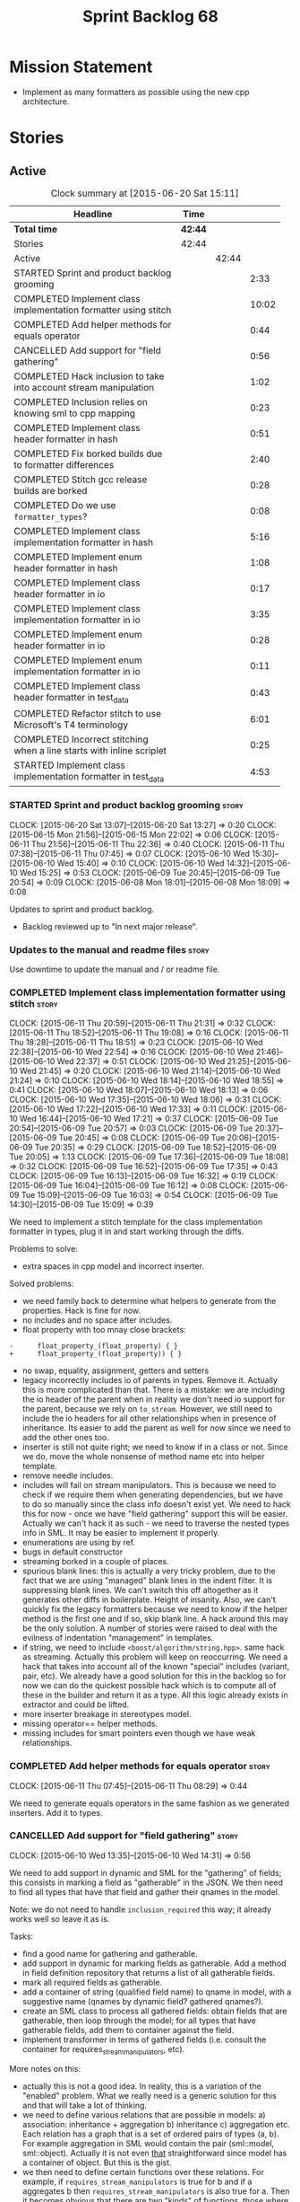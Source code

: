 #+title: Sprint Backlog 68
#+options: date:nil toc:nil author:nil num:nil
#+todo: STARTED | COMPLETED CANCELLED POSTPONED
#+tags: { story(s) spike(p) }

* Mission Statement

- Implement as many formatters as possible using the new cpp
  architecture.

* Stories

** Active

#+begin: clocktable :maxlevel 3 :scope subtree :indent nil :emphasize nil :scope file :narrow 75
#+CAPTION: Clock summary at [2015-06-20 Sat 15:11]
| <75>                                                                        |         |       |       |
| Headline                                                                    | Time    |       |       |
|-----------------------------------------------------------------------------+---------+-------+-------|
| *Total time*                                                                | *42:44* |       |       |
|-----------------------------------------------------------------------------+---------+-------+-------|
| Stories                                                                     | 42:44   |       |       |
| Active                                                                      |         | 42:44 |       |
| STARTED Sprint and product backlog grooming                                 |         |       |  2:33 |
| COMPLETED Implement class implementation formatter using stitch             |         |       | 10:02 |
| COMPLETED Add helper methods for equals operator                            |         |       |  0:44 |
| CANCELLED Add support for "field gathering"                                 |         |       |  0:56 |
| COMPLETED Hack inclusion to take into account stream manipulation           |         |       |  1:02 |
| COMPLETED Inclusion relies on knowing sml to cpp mapping                    |         |       |  0:23 |
| COMPLETED Implement class header formatter in hash                          |         |       |  0:51 |
| COMPLETED Fix borked builds due to formatter differences                    |         |       |  2:40 |
| COMPLETED Stitch gcc release builds are borked                              |         |       |  0:28 |
| COMPLETED Do we use =formatter_types=?                                      |         |       |  0:08 |
| COMPLETED Implement class implementation formatter in hash                  |         |       |  5:16 |
| COMPLETED Implement enum header formatter in hash                           |         |       |  1:08 |
| COMPLETED Implement class header formatter in io                            |         |       |  0:17 |
| COMPLETED Implement class implementation formatter in io                    |         |       |  3:35 |
| COMPLETED Implement enum header formatter in io                             |         |       |  0:28 |
| COMPLETED Implement enum implementation formatter in io                     |         |       |  0:11 |
| COMPLETED Implement class header formatter in test_data                     |         |       |  0:43 |
| COMPLETED Refactor stitch to use Microsoft's T4 terminology                 |         |       |  6:01 |
| COMPLETED Incorrect stitching when a line starts with inline scriplet       |         |       |  0:25 |
| STARTED Implement class implementation formatter in test_data               |         |       |  4:53 |
#+end:

*** STARTED Sprint and product backlog grooming                       :story:
    CLOCK: [2015-06-20 Sat 13:07]--[2015-06-20 Sat 13:27] =>  0:20
    CLOCK: [2015-06-15 Mon 21:56]--[2015-06-15 Mon 22:02] =>  0:06
    CLOCK: [2015-06-11 Thu 21:56]--[2015-06-11 Thu 22:36] =>  0:40
    CLOCK: [2015-06-11 Thu 07:38]--[2015-06-11 Thu 07:45] =>  0:07
    CLOCK: [2015-06-10 Wed 15:30]--[2015-06-10 Wed 15:40] =>  0:10
    CLOCK: [2015-06-10 Wed 14:32]--[2015-06-10 Wed 15:25] =>  0:53
    CLOCK: [2015-06-09 Tue 20:45]--[2015-06-09 Tue 20:54] =>  0:09
    CLOCK: [2015-06-08 Mon 18:01]--[2015-06-08 Mon 18:09] =>  0:08

Updates to sprint and product backlog.

- Backlog reviewed up to "In next major release".

*** Updates to the manual and readme files                            :story:

Use downtime to update the manual and / or readme file.

*** COMPLETED Implement class implementation formatter using stitch   :story:
    CLOSED: [2015-06-11 Thu 21:31]
    CLOCK: [2015-06-11 Thu 20:59]--[2015-06-11 Thu 21:31] =>  0:32
    CLOCK: [2015-06-11 Thu 18:52]--[2015-06-11 Thu 19:08] =>  0:16
    CLOCK: [2015-06-11 Thu 18:28]--[2015-06-11 Thu 18:51] =>  0:23
    CLOCK: [2015-06-10 Wed 22:38]--[2015-06-10 Wed 22:54] =>  0:16
    CLOCK: [2015-06-10 Wed 21:46]--[2015-06-10 Wed 22:37] =>  0:51
    CLOCK: [2015-06-10 Wed 21:25]--[2015-06-10 Wed 21:45] =>  0:20
    CLOCK: [2015-06-10 Wed 21:14]--[2015-06-10 Wed 21:24] =>  0:10
    CLOCK: [2015-06-10 Wed 18:14]--[2015-06-10 Wed 18:55] =>  0:41
    CLOCK: [2015-06-10 Wed 18:07]--[2015-06-10 Wed 18:13] =>  0:06
    CLOCK: [2015-06-10 Wed 17:35]--[2015-06-10 Wed 18:06] =>  0:31
    CLOCK: [2015-06-10 Wed 17:22]--[2015-06-10 Wed 17:33] =>  0:11
    CLOCK: [2015-06-10 Wed 16:44]--[2015-06-10 Wed 17:21] =>  0:37
    CLOCK: [2015-06-09 Tue 20:54]--[2015-06-09 Tue 20:57] =>  0:03
    CLOCK: [2015-06-09 Tue 20:37]--[2015-06-09 Tue 20:45] =>  0:08
    CLOCK: [2015-06-09 Tue 20:06]--[2015-06-09 Tue 20:35] =>  0:29
    CLOCK: [2015-06-09 Tue 18:52]--[2015-06-09 Tue 20:05] =>  1:13
    CLOCK: [2015-06-09 Tue 17:36]--[2015-06-09 Tue 18:08] =>  0:32
    CLOCK: [2015-06-09 Tue 16:52]--[2015-06-09 Tue 17:35] =>  0:43
    CLOCK: [2015-06-09 Tue 16:13]--[2015-06-09 Tue 16:32] =>  0:19
    CLOCK: [2015-06-09 Tue 16:04]--[2015-06-09 Tue 16:12] =>  0:08
    CLOCK: [2015-06-09 Tue 15:09]--[2015-06-09 Tue 16:03] =>  0:54
    CLOCK: [2015-06-09 Tue 14:30]--[2015-06-09 Tue 15:09] =>  0:39

We need to implement a stitch template for the class
implementation formatter in types, plug it in and start working
through the diffs.

Problems to solve:

- extra spaces in cpp model and incorrect inserter.

Solved problems:

- we need family back to determine what helpers to generate from the
  properties. Hack is fine for now.
- no includes and no space after includes.
- float property with too mnay close brackets:

: -      float_property_(float_property) { }
: +      float_property_(float_property)) { }

- no swap, equality, assignment, getters and setters
- legacy incorrectly includes io of parents in types. Remove
  it. Actually this is more complicated than that. There is a mistake:
  we are including the io header of the parent when in reality we
  don't need io support for the parent, because we rely on
  =to_stream=. However, we still need to include the io headers for
  all other relationships when in presence of inheritance. Its easier
  to add the parent as well for now since we need to add the other
  ones too.
- inserter is still not quite right; we need to know if in a class or
  not. Since we do, move the whole nonsense of method name etc into
  helper template.
- remove needle includes.
- includes will fail on stream manipulators. This is because we need
  to check if we require them when generating dependencies, but we
  have to do so manually since the class info doesn't exist yet. We
  need to hack this for now - once we have "field gathering" support
  this will be easier. Actually we can't hack it as such - we need to
  traverse the nested types info in SML. It may be easier to implement
  it properly.
- enumerations are using by ref.
- bugs in default constructor
- streaming borked in a couple of places.
- spurious blank lines: this is actually a very tricky problem, due to
  the fact that we are using "managed" blank lines in the indent
  filter. It is suppressing blank lines. We can't switch this off
  altogether as it generates other diffs in boilerplate. Height of
  insanity. Also, we can't quickly fix the legacy formatters because we
  need to know if the helper method is the first one and if so, skip
  blank line. A hack around this may be the only solution. A number of
  stories were raised to deal with the evilness of indentation
  "management" in templates.
- if string, we need to include =<boost/algorithm/string.hpp>=. same
  hack as streaming. Actually this problem will keep on
  reoccurring. We need a hack that takes into account all of the known
  "special" includes (variant, pair, etc). We already have a good
  solution for this in the backlog so for now we can do the quickest
  possible hack which is to compute all of these in the builder and
  return it as a type. All this logic already exists in extractor and
  could be lifted.
- more inserter breakage in stereotypes model.
- missing operator== helper methods.
- missing includes for smart pointers even though we have weak
  relationships.

*** COMPLETED Add helper methods for equals operator                  :story:
    CLOSED: [2015-06-11 Thu 08:29]
    CLOCK: [2015-06-11 Thu 07:45]--[2015-06-11 Thu 08:29] =>  0:44

We need to generate equals operators in the same fashion as we
generated inserters. Add it to types.

*** CANCELLED Add support for "field gathering"                       :story:
    CLOSED: [2015-06-10 Wed 15:24]
    CLOCK: [2015-06-10 Wed 13:35]--[2015-06-10 Wed 14:31] =>  0:56

We need to add support in dynamic and SML for the "gathering" of
fields; this consists in marking a field as "gatherable" in the
JSON. We then need to find all types that have that field and gather
their qnames in the model.

Note: we do not need to handle =inclusion_required= this way; it
already works well so leave it as is.

Tasks:

- find a good name for gathering and gatherable.
- add support in dynamic for marking fields as gatherable. Add a
  method in field definition repository that returns a list of all
  gatherable fields.
- mark all required fields as gatherable.
- add a container of string (qualified field name) to qname in model,
  with a suggestive name (qnames by dynamic field? gathered qnames?).
- create an SML class to process all gathered fields: obtain fields
  that are gatherable, then loop through the model; for all types that
  have gatherable fields, add them to container against the field.
- implement transformer in terms of gathered fields (i.e. consult the
  container for requires_stream_manipulators, etc).

More notes on this:

- actually this is not a good idea. In reality, this is a variation of
  the "enabled" problem. What we really need is a generic solution for
  this and that will take a lot of thinking.
- we need to define various relations that are possible in models: a)
  association: inheritance + aggregation b) inheritance c)
  aggregation etc. Each relation has a graph that is a set of ordered
  pairs of types (a, b). For example aggregation in SML would contain
  the pair (sml::model, sml::object). Actually it is not even _that_
  straightforward since model has a container of object. But this is
  the gist.
- we then need to define certain functions over these relations. For
  example, if =requires_stream_manipulators= is true for b and if a
  aggregates b then =requires_stream_manipulators= is also true for
  a. Then it becomes obvious that there are two "kinds" of functions,
  those where a single "step" is "transitive" and those where any
  number of steps - provided that there is a path - are
  "transitive". Enabled is one such function.
- all of this is really complicated. We need to find someone who
  understands maths properly to express these concepts correctly.
- we need to raise a story with all of the use cases for this and
  converts them to a more maths like view of the world.

For now we should simply hack this by copying the logic in transformer
to the includer.

*** COMPLETED Hack inclusion to take into account stream manipulation :story:
    CLOSED: [2015-06-10 Wed 16:43]
    CLOCK: [2015-06-10 Wed 15:40]--[2015-06-10 Wed 16:42] =>  1:02

We need to copy the logic in transformer to see if a type needs stream
manipulator includes or not.

*** COMPLETED Inclusion relies on knowing sml to cpp mapping          :story:
    CLOSED: [2015-06-11 Thu 21:55]
    CLOCK: [2015-06-11 Thu 21:32]--[2015-06-11 Thu 21:55] =>  0:23

At present we are including types based on what we think the formatter
is. For example, we can take a random qname that is part of regular
associations and ask for its class header formatter name whenever we
want to include its definition. However, this is not correct; this
type could be an enumeration for instance, in which case we should
have asked for the enum header formatter and so the include will not
be found.

It is not clear why we got away with it up til now. In the types
header, whenever we try to include all regular associations of a
class, we should have failed to find anything other than classes so
=std_model= and =enumeration= should both be broken as they rely on
primitives and enumerations respectively. Since they have managed to
find an include, this must mean that we are generating a class header
formatter include even for types which are not classes.

We need to investigate why this has worked so far and find a proper
solution.

The reason why this works is because we are generating all possible
includes for all possible formatters. And since a class header
formatter produces the same include file as does a enumeration header
formatter it all works. We probably need a better solution but it will
require quite a bit of thinking. Story added to backlog.

*** COMPLETED Consider dropping the prefix inclusion in formattables  :story:
    CLOSED: [2015-06-11 Thu 22:01]

*Rationale*: Considered, but we need to keep it. The names just don't
make any sense without it.

*New Understanding*

The problem with this is that "directive" does not have any
meaning. We could get away with dependencies, but directive is very
open ended. We cannot start changing meta-data keys (e.g. =directive=
instead of =inclusion_directive=) because that would confuse users; so
we would end up with two names in two different places, probably even
more confusing.

*Previous Understanding*

At present we have really long class names because they all need
"inclusion" on the name. In reality, we have two concepts:

- directives
- dependencies

We don't need the prefix "inclusion" to make these understandable. We
can probably get away with removing it from all of the expansion
classes without significant loss of meaning.

*** COMPLETED Consider renaming path derivatives                      :story:
    CLOSED: [2015-06-11 Thu 22:03]

*Rationale*: Considered, but since we now have a clear separation
between settings (stuff read off of the meta-data) and formattables
(stuff generated from somewhere) this is no longer as important.

We should have a name that implies that all fields of this class were
obtained by "computation", rather than reading it from somewhere.

*** COMPLETED Implement class header formatter in hash                :story:
    CLOSED: [2015-06-12 Fri 11:52]
    CLOCK: [2015-06-12 Fri 11:01]--[2015-06-12 Fri 11:52] =>  0:51

Create the formatter, stitch template and all associated
machinery. Fix all differences.

Solved problems:

- we seem to have hash enabled even when the facet has been disabled
  from the command line. Enablement computations must be wrong.

*** COMPLETED Fix borked builds due to formatter differences          :story:
    CLOSED: [2015-06-12 Fri 20:55]
    CLOCK: [2015-06-12 Fri 20:25]--[2015-06-12 Fri 20:55] =>  0:30
    CLOCK: [2015-06-12 Fri 15:10]--[2015-06-12 Fri 17:07] =>  1:57
    CLOCK: [2015-06-12 Fri 13:50]--[2015-06-12 Fri 14:03] =>  0:13

All our builds except for the local build are failing since we put the
types implementation formatter in. The diff is:

: --- /home/ctest/build/Continuous/dogen/debian-testing-i686-gcc-4.7/build/stage/bin/../test_data/all_primitives/expected/all_primitives/src/types/a_class.cpp	2015-06-07 09:19:04.000000000 +0100
: +++ /home/ctest/build/Continuous/dogen/debian-testing-i686-gcc-4.7/build/stage/bin/../test_data/all_primitives/actual/all_primitives/src/types/a_class.cpp	2015-06-12 06:32:15.667923782 +0100
: @@ -53,7 +53,7 @@
:      const unsigned short ushort_property,
:      const double double_property,
:      const float float_property)
: -    : bool_property_(bool_property),
: +      bool_property_(bool_property),
:        char_property_(char_property),
:        uchar_property_(uchar_property),
:        int_property_(int_property),
: @@ -85,7 +85,7 @@
:  }
:
:  bool a_class::operator==(const a_class& rhs) const {
: -    return bool_property_ == rhs.bool_property_ &&
: +        bool_property_ == rhs.bool_property_ &&
:          char_property_ == rhs.char_property_ &&
:          uchar_property_ == rhs.uchar_property_ &&
:          int_property_ == rhs.int_property_ &&

The problem is specific to gcc on all platforms - works fine with
clang. It is also in multiple versions of gcc.

The problem is reordering of instructions. We basically can't do a
mutable postfix because we may end up evaluating the postfix before
the prefix.

*** COMPLETED Stitch gcc release builds are borked                    :spike:
    CLOSED: [2015-06-12 Fri 21:24]
    CLOCK: [2015-06-12 Fri 20:55]--[2015-06-12 Fri 21:23] =>  0:28

When running stitch for a gcc release build we get:

: FAILED: cd /home/marco/Development/DomainDrivenConsulting/output/dogen/gcc-4.9 && /home/marco/Development/DomainDrivenConsulting/output/dogen/gcc-4.9/stage/bin/dogen_stitcher --target /home/marco/Development/DomainDrivenConsulting/dogen/projects/cpp/src/ --verbose

Debug builds work. All builds work for clang. According to gdb:

: #0  0x00000000004cb36e in std::_Hashtable<std::string, std::pair<std::string const, dogen::dynamic::schema::field_definition>, std::allocator<std::pair<std::string const, dogen::dynamic::schema::field_definition> >, std::__detail::_Select1st, std::equal_to<std::string>, std::hash<std::string>, std::__detail::_Mod_range_hashing, std::__detail::_Default_ranged_hash, std::__detail::_Prime_rehash_policy, std::__detail::_Hashtable_traits<true, false, true> >::find(std::string const&) const ()
: #1  0x00000000004c96bd in dogen::dynamic::schema::workflow::obtain_field_definition(std::string const&) const ()
: #2  0x00000000004ca24b in dogen::dynamic::schema::workflow::create_fields_activity(std::unordered_map<std::string, std::list<std::string, std::allocator<std::string> >, std::hash<std::string>, std::equal_to<std::string>, std::allocator<std::pair<std::string const, std::list<std::string, std::allocator<std::string> > > > > const&, dogen::dynamic::schema::scope_types) const ()

This was a comedy of errors:

- constructor in dynamic workflow was not marked as explicit;
- compiler created a temporary workflow off of the repository and
  passed it in;
- temporary went away in gcc and caused crash.

*** COMPLETED Do we use =formatter_types=?                            :story:
    CLOSED: [2015-06-13 Sat 07:09]
    CLOCK: [2015-06-13 Sat 07:01]--[2015-06-13 Sat 07:09] =>  0:08

We need to figure out if we need this enumeration in =cpp::formatters=
and if not remove it.

*** COMPLETED Implement class implementation formatter in hash        :story:
    CLOSED: [2015-06-15 Mon 18:53]
    CLOCK: [2015-06-15 Mon 20:30]--[2015-06-15 Mon 20:42] =>  0:12
    CLOCK: [2015-06-15 Mon 18:47]--[2015-06-15 Mon 18:50] =>  0:03
    CLOCK: [2015-06-15 Mon 18:16]--[2015-06-15 Mon 18:42] =>  0:26
    CLOCK: [2015-06-15 Mon 18:11]--[2015-06-15 Mon 18:15] =>  0:04
    CLOCK: [2015-06-15 Mon 18:03]--[2015-06-15 Mon 18:10] =>  0:07
    CLOCK: [2015-06-15 Mon 17:55]--[2015-06-15 Mon 18:02] =>  0:07
    CLOCK: [2015-06-15 Mon 17:26]--[2015-06-15 Mon 17:55] =>  0:29
    CLOCK: [2015-06-15 Mon 16:02]--[2015-06-15 Mon 17:25] =>  1:23
    CLOCK: [2015-06-15 Mon 15:35]--[2015-06-15 Mon 16:00] =>  0:25
    CLOCK: [2015-06-14 Sun 13:29]--[2015-06-14 Sun 13:41] =>  0:12
    CLOCK: [2015-06-14 Sun 12:35]--[2015-06-14 Sun 12:45] =>  0:10
    CLOCK: [2015-06-14 Sun 11:32]--[2015-06-14 Sun 12:21] =>  0:49
    CLOCK: [2015-06-13 Sat 21:00]--[2015-06-13 Sat 21:41] =>  0:41
    CLOCK: [2015-06-13 Sat 07:11]--[2015-06-13 Sat 07:19] =>  0:08

Create the formatter, stitch template and all associated
machinery. Fix all differences.

Solved Problems:

- no inclusion for parent or members
- hash of path now requires helper. we were generating helper
  previously but it seems we were not using it. Best to just remove
  helper in legacy and see what breaks. Actually this is not quite
  right; we were using it, it was just placed in the wrong
  namespace. The problem is the helpers should not be in namespaces.
- hash combine has incorrect indentation on open bracket and no space
  between =&v=.
- other helpers have no space before open bracket.
- issues with spacing before and after helpers.
- boost date is not using helpers.

*** COMPLETED Implement enum header formatter in hash                 :story:
    CLOSED: [2015-06-15 Mon 21:56]
    CLOCK: [2015-06-15 Mon 21:31]--[2015-06-15 Mon 21:56] =>  0:25
    CLOCK: [2015-06-15 Mon 21:00]--[2015-06-15 Mon 21:30] =>  0:30
    CLOCK: [2015-06-15 Mon 20:47]--[2015-06-15 Mon 20:59] =>  0:12
    CLOCK: [2015-06-15 Mon 20:46]--[2015-06-15 Mon 20:47] =>  0:01

Create the formatter, stitch template and all associated
machinery. Fix all differences.

*** COMPLETED Implement class header formatter in io                  :story:
    CLOSED: [2015-06-16 Tue 20:40]
    CLOCK: [2015-06-16 Tue 20:23]--[2015-06-16 Tue 20:40] =>  0:17

Create the formatter, stitch template and all associated
machinery. Fix all differences.

*** COMPLETED Implement class implementation formatter in io          :story:
    CLOSED: [2015-06-17 Wed 15:20]
    CLOCK: [2015-06-17 Wed 14:14]--[2015-06-17 Wed 15:09] =>  0:55
    CLOCK: [2015-06-17 Wed 13:34]--[2015-06-17 Wed 14:13] =>  0:39
    CLOCK: [2015-06-16 Tue 22:36]--[2015-06-16 Tue 22:49] =>  0:13
    CLOCK: [2015-06-16 Tue 22:31]--[2015-06-16 Tue 22:35] =>  0:04
    CLOCK: [2015-06-16 Tue 21:39]--[2015-06-16 Tue 22:30] =>  0:51
    CLOCK: [2015-06-16 Tue 21:35]--[2015-06-16 Tue 21:38] =>  0:03
    CLOCK: [2015-06-16 Tue 21:30]--[2015-06-16 Tue 21:34] =>  0:04
    CLOCK: [2015-06-16 Tue 20:43]--[2015-06-16 Tue 21:29] =>  0:46

Create the formatter, stitch template and all associated
machinery. Fix all differences.

Problems solved:

- missing space in smart pointer
- add newline after namespaces to legacy;
- is char does not appear to be coming through.
- missing includes for visitor, date, ptime, json parser, string.
- quoted char (expected unquoted in variant, but we quote it when by
  itself). Fix legacy to quote char.
- path does not require generic string. Fix legacy to use generic
  string.

*** COMPLETED Implement enum header formatter in io                   :story:
    CLOSED: [2015-06-17 Wed 15:50]
    CLOCK: [2015-06-17 Wed 15:45]--[2015-06-17 Wed 15:50] =>  0:05
    CLOCK: [2015-06-17 Wed 15:38]--[2015-06-17 Wed 15:44] =>  0:03
    CLOCK: [2015-06-17 Wed 15:20]--[2015-06-17 Wed 15:37] =>  0:15

Create the formatter, stitch template and all associated
machinery. Fix all differences.

*** COMPLETED Implement enum implementation formatter in io           :story:
    CLOSED: [2015-06-17 Wed 16:01]
    CLOCK: [2015-06-17 Wed 15:50]--[2015-06-17 Wed 16:01] =>  0:11

Create the formatter, stitch template and all associated
machinery. Fix all differences.

*** COMPLETED Implement class header formatter in test_data           :story:
    CLOSED: [2015-06-17 Wed 16:48]
    CLOCK: [2015-06-17 Wed 16:41]--[2015-06-17 Wed 16:48] =>  0:07
    CLOCK: [2015-06-17 Wed 16:32]--[2015-06-17 Wed 16:40] =>  0:08
    CLOCK: [2015-06-17 Wed 16:02]--[2015-06-17 Wed 16:30] =>  0:28

Create the formatter, stitch template and all associated
machinery. Fix all differences.

*** COMPLETED Refactor stitch to use Microsoft's T4 terminology       :story:
    CLOSED: [2015-06-20 Sat 13:07]
    CLOCK: [2015-06-20 Sat 10:00]--[2015-06-20 Sat 13:06] =>  3:06
    CLOCK: [2015-06-19 Fri 22:49]--[2015-06-19 Fri 22:50] =>  0:01
    CLOCK: [2015-06-19 Fri 20:27]--[2015-06-19 Fri 22:49] =>  2:22
    CLOCK: [2015-06-19 Fri 19:54]--[2015-06-19 Fri 20:26] =>  0:32

In the past [[https://github.com/DomainDrivenConsulting/dogen/blob/master/doc/agile/sprint_backlog_64.org#consider-using-microsofts-t4-terminology-for-stitch][we had considered]] using Microsoft's T4 terminology because
there was a little bit of impedance mismatch. However given that we
now need to split the control blocks from standard blocks, we now have
a good fit. Perform the required renames:

We found [[https://msdn.microsoft.com/en-us/library/bb126478.aspx][a page]] documenting the elements of T4. These are:

- *Directives*: Text template directives provide general instructions to
  the text templating engine about how to generate the transformation
  code and the output file.
- *Text blocks*: A text block inserts text directly into the output
  file. There is no special formatting for text blocks.
- *Control blocks*: Control blocks are sections of program code that
  are used to transform the templates. Two types:
  - *Standard control blocks*: A standard control block is a section
    of program code that generates part of the output file.
  - *Expression control blocks*: An expression control block evaluates
    an expression and converts it to a string.

Additional definitions we made up because we could not find anything
suitable in documentation:

- *Block*: one of: text block, control block or any of its descendants.
- *Statement*: either a directive or a control block.
- *Inline statement*: statement that starts and ends in one line.
- *Marker*: one of <#, <#@, <#=, #>. Mark-up that delimits statements.
- *Start Marker*: one of <#, <#@, <#=. Can also be specialised to
  "start X marker", e.g. start control block marker is <#, and so on.
- *End Marker*: #>. Can also be specialised to "end X marker",
  e.g. end directive marker is #>.

Problems:

- we incorrectly used the mark-up for class feature control blocks to
  mean standard control blocks. Fix this and update all templates.
- expression block parsing is much more complicated than needed. It is
  always inline so we can "parse" it like we do with directives. Same
  with standard control blocks. However, we need to do this once we
  get all tests passing again.

Missing validation:

- check that directive an has end marker.
- start control block marker inside of an inline control block

Generic processing of an inline statement:

- check start and end markers: =validate_start_and_end_markers=.
- strip start and end markers: =strip_start_and_end_markers=.
- check for any marker, if present error: has_markers=.
- if directive, check for kvp form.

*** COMPLETED Incorrect stitching when a line starts with inline scriplet :story:
    CLOSED: [2015-06-20 Sat 13:28]
    CLOCK: [2015-06-19 Fri 18:35]--[2015-06-19 Fri 19:00] =>  0:25

We created a template vaguely as follows:

: <some code>
:                const std::string out(ss.str());
: #>
: <#= out #>
: <#+
:            }
: <some more code>

The resulting code did not stream =out= as expected:

:                const std::string out(ss.str());
: out
:            }

We seem to be handling <#= as if it was <#+ when it is at the start of
the line. Replacing it with:

: <#= out #>

Generated the expected code:

: fa.stream() << "     : " << out << std::endl;

The problem was with the assumption we made at inception, that there
are only two distinct entities we care about: text and scriptlet. This
works on all cases, bar one: the case of a line that contains
<#=. That is indistinguishable from a line with <#+. We need to split
these two scriplet types.

*** STARTED Implement class implementation formatter in test_data     :story:
    CLOCK: [2015-06-20 Sat 14:53]--[2015-06-20 Sat 15:11] =>  0:18
    CLOCK: [2015-06-18 Thu 23:43]--[2015-06-18 Thu 23:53] =>  0:10
    CLOCK: [2015-06-18 Thu 23:27]--[2015-06-18 Thu 23:42] =>  0:15
    CLOCK: [2015-06-18 Thu 23:10]--[2015-06-18 Thu 23:26] =>  0:16
    CLOCK: [2015-06-18 Thu 23:03]--[2015-06-18 Thu 23:09] =>  0:06
    CLOCK: [2015-06-18 Thu 18:12]--[2015-06-18 Thu 18:46] =>  0:34
    CLOCK: [2015-06-18 Thu 18:06]--[2015-06-18 Thu 18:11] =>  0:05
    CLOCK: [2015-06-18 Thu 08:24]--[2015-06-18 Thu 08:43] =>  0:19
    CLOCK: [2015-06-18 Thu 07:56]--[2015-06-18 Thu 08:24] =>  0:28
    CLOCK: [2015-06-17 Wed 21:50]--[2015-06-17 Wed 22:01] =>  0:11
    CLOCK: [2015-06-17 Wed 21:42]--[2015-06-17 Wed 21:49] =>  0:07
    CLOCK: [2015-06-17 Wed 20:27]--[2015-06-17 Wed 21:40] =>  1:13
    CLOCK: [2015-06-17 Wed 17:35]--[2015-06-17 Wed 17:55] =>  0:14
    CLOCK: [2015-06-17 Wed 16:49]--[2015-06-17 Wed 17:20] =>  0:31

Create the formatter, stitch template and all associated
machinery. Fix all differences.

Problems:

- extra spaces for some inheritance types.
- domain helper missing newline after return type and has an extra _
  in return

Solved Problems:

- missing leaves includes
- boost path has an include
- new line in boost path
- new helper methods are not coming through.
- spaces for classes without properties right after boilerplate. Need
  to remove them from legacy.

*** Implement enum header formatter in test_data                      :story:

Create the formatter, stitch template and all associated
machinery. Fix all differences.

*** Implement enum implementation formatter in test_data              :story:

Create the formatter, stitch template and all associated
machinery. Fix all differences.

*** Remove intermediate fields from dynamic                           :story:

With the previous approach we had fields in dynamic that were
generated within dogen; we now should only have fields that are set
from the outside world. Remove all of the fields that are not supposed
to be settable from the outside world. At present this just file path.

*** Helper methods should have their own includes                     :story:

When a formatter relies on the helper methods, we have a problem: we
need to determine the required includes from the main formatter
without knowing what the helper methods may need. We have hacked this
with things like the "special includes" but there must be a cleaner
way of doing this. For example, we could ask the helper methods
formatter to provide its includes and it would be its job to either
delegate further or to compute the includes. This would at least
remove the duplication of code between io and types.

However, its important to bear in mind that helper methods are a hack
anyways so we don't want to spend too much time fixing them.

*** Duplicate fields in JSON result in non-intuitive errors           :story:

By mistake we added the same field twice in JSON:

:            "extensions" : {
:                "cpp.types.class_header_formatter.inclusion_directive" : "<boost/property_tree/ptree.hpp>",
:                "cpp.serialization.class_header_formatter.inclusion_directive" : "<boost/property_tree/ptree_serialization.hpp>",
:                "cpp.io.class_header_formatter.inclusion_directive" : "<boost/property_tree/json_parser.hpp>",
:                "cpp.io.class_implementation_formatter.inclusion_directive" : "<boost/property_tree/json_parser.hpp>",
:                "cpp.io.class_implementation_formatter.inclusion_directive" : "<boost/property_tree/json_parser.hpp>",
:                "cpp.hash.class_header_formatter.inclusion_required" : false

The resulting error message was not particularly helpful:

: 2015-06-17 13:56:06.658500 [DEBUG] [sml.json_hydrator] Processing type: <boost><property_tree><ptree>
: 2015-06-17 13:56:06.658519 [ERROR] [dynamic.field_instance_factory] Expected at most one element

*** Formatters with duplicate names result in non-intuitive errors    :story:

We added two formatters to io with the same name by mistake and the
resulting error was not particularly enlightening:

: std::exception::what: Qualified name defined more than once: cpp.io.enum_header_formatter.inclusion_required

We should have a very early on validation to ensure formatters have
distinct names.

** Deprecated
*** CANCELLED Indent stream can be made a bit less inefficient        :story:
    CLOSED: [2015-06-10 Wed 18:52]

*Rationale*: manual indentation in templates is considered evil. It
had a large amount of complexity and it never quite works
properly. All indentation will be left to clang format.

Out first attempt at creating a stream with indentation support was a
bit naive: we are intercepting every character and then deciding if we
need to change any states in the state machine. Its probably wiser to
just use manipulators to perform the state transitions and leave the
=put= undisturbed. We can leave this until we have a good way of
getting metrics out of the system.

Actually we should also decide if indent stream is needed at all in a
stitch world.

It was shown that indent streams are useful for at least one use case:
for comments.

*** CANCELLED Consider creating an iostreams filter for comments      :story:
    CLOSED: [2015-06-10 Wed 18:53]

*Rationale*: in a world of templates this filtering streams add very
little value and make life more complicated.

Seems logic to follow the filtering idea and add a doxygen (or
generic) commenting filter; one inserts into the stream and it
automatically inserts all the comment markers such as =/**=, =@brief=
and so on. Basically takes on the work of =comment_formatter=. This
would mean we would no longer need the =contents= vector, and we could
stream directly to the stream, after pushing the comments formatter on
to it. However, it would probably mean we need to cast the stream to a
=filtering_ostream= in order to do the push.
*** CANCELLED Implement options copier and remove options from context :story:
    CLOSED: [2015-06-11 Thu 22:00]

*Rationale*: does not make sense in a non-expansion world.

At present the path derivatives expander is getting access to the C++
options via the expansion context. This was obviously a temporary hack
to get things moving. The right thing must surely be to add the root
object to the context, and to read the options from the root
object. These for now must be populated via the options copier; in the
future one can imagine that users define them in diagrams.

Actually, the directories supplied to dogen do need to be command line
options. This is because they tend to be created by CMake on the fly
as absolute paths and as such cannot be hard-coded into the
diagram. This being the case, perhaps we should just supply the
knitting options to the expansion context. This does mean that now
expansion is a knitting thing - it could have been used by
stitch. Needs a bit more thinking.

*Tasks to read options from root object*

Not yet clear this is the right solution, but if it is, this is what
needs to be done.

- check that we have all the required fields in JSON for all of the
  c++ options we require for now.
- update options copier to copy these options. In many cases we will
  have to "redirect" the option. For example, =domain_facet_folder=
  becomes the types directory and so forth. Having said that we
  probably won't need these for now.
- remove options from context, and add root object instead. We may
  need to do the usual "locate root object" routine.
- update the path settings factory to read these from the root object.
- add options to type settings where it makes sense (e.g. disable
  complete constructor) and implement the type settings factory.
*** CANCELLED Move sorting of includes into utility                   :story:
    CLOSED: [2015-06-11 Thu 22:07]

*Rationale*: no point now when we are almost about to finish
converting types to the new world.

When we implemented the sorting of includes we added it directly to
=cpp_formatters= and to =inclusion_dependency_factory=, copy and
paste. Maybe we should move this to utility, even if we are only using
it temporarily, to avoid having problems when the code gets out of sync.

*** CANCELLED Populate the "new" =class_info= properties              :story:
    CLOSED: [2015-06-11 Thu 22:13]

*Rationale*: We removed new class info.

We need a way of populating the class aspects via the type settings
and via information obtained in the SML model. We may want to create a
class to handle this logic or maybe it can be done in transformer.
